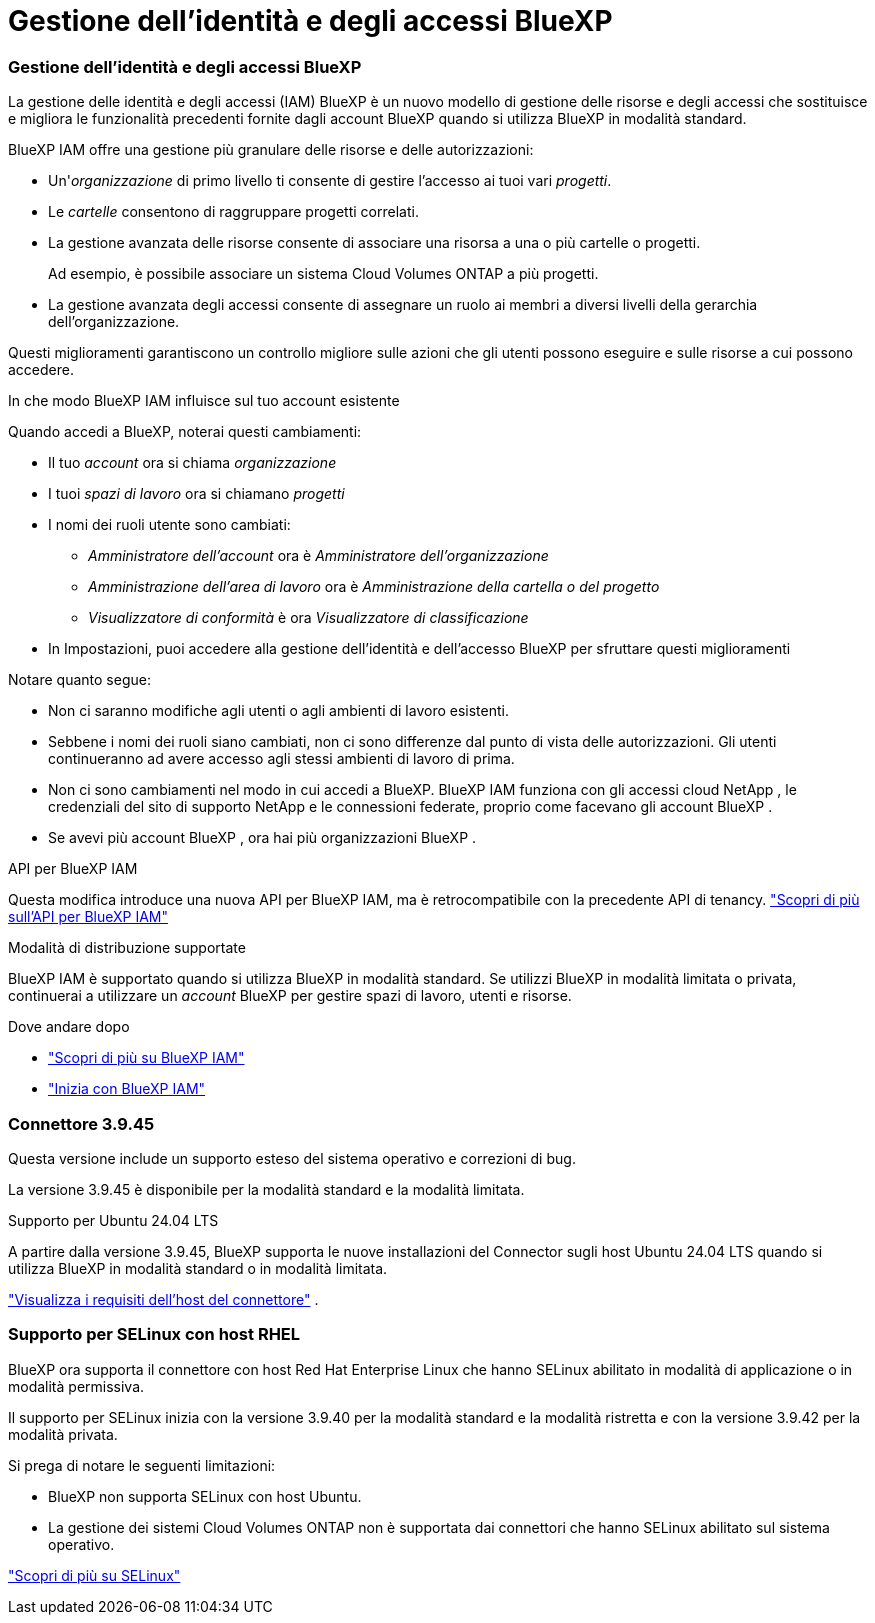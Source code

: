 = Gestione dell'identità e degli accessi BlueXP
:allow-uri-read: 




=== Gestione dell'identità e degli accessi BlueXP

La gestione delle identità e degli accessi (IAM) BlueXP è un nuovo modello di gestione delle risorse e degli accessi che sostituisce e migliora le funzionalità precedenti fornite dagli account BlueXP quando si utilizza BlueXP in modalità standard.

BlueXP IAM offre una gestione più granulare delle risorse e delle autorizzazioni:

* Un'_organizzazione_ di primo livello ti consente di gestire l'accesso ai tuoi vari _progetti_.
* Le _cartelle_ consentono di raggruppare progetti correlati.
* La gestione avanzata delle risorse consente di associare una risorsa a una o più cartelle o progetti.
+
Ad esempio, è possibile associare un sistema Cloud Volumes ONTAP a più progetti.

* La gestione avanzata degli accessi consente di assegnare un ruolo ai membri a diversi livelli della gerarchia dell'organizzazione.


Questi miglioramenti garantiscono un controllo migliore sulle azioni che gli utenti possono eseguire e sulle risorse a cui possono accedere.

.In che modo BlueXP IAM influisce sul tuo account esistente
Quando accedi a BlueXP, noterai questi cambiamenti:

* Il tuo _account_ ora si chiama _organizzazione_
* I tuoi _spazi di lavoro_ ora si chiamano _progetti_
* I nomi dei ruoli utente sono cambiati:
+
** _Amministratore dell'account_ ora è _Amministratore dell'organizzazione_
** _Amministrazione dell'area di lavoro_ ora è _Amministrazione della cartella o del progetto_
** _Visualizzatore di conformità_ è ora _Visualizzatore di classificazione_


* In Impostazioni, puoi accedere alla gestione dell'identità e dell'accesso BlueXP per sfruttare questi miglioramenti


Notare quanto segue:

* Non ci saranno modifiche agli utenti o agli ambienti di lavoro esistenti.
* Sebbene i nomi dei ruoli siano cambiati, non ci sono differenze dal punto di vista delle autorizzazioni.  Gli utenti continueranno ad avere accesso agli stessi ambienti di lavoro di prima.
* Non ci sono cambiamenti nel modo in cui accedi a BlueXP.  BlueXP IAM funziona con gli accessi cloud NetApp , le credenziali del sito di supporto NetApp e le connessioni federate, proprio come facevano gli account BlueXP .
* Se avevi più account BlueXP , ora hai più organizzazioni BlueXP .


.API per BlueXP IAM
Questa modifica introduce una nuova API per BlueXP IAM, ma è retrocompatibile con la precedente API di tenancy. https://docs.netapp.com/us-en/console-automation/tenancyv4/overview.html["Scopri di più sull'API per BlueXP IAM"^]

.Modalità di distribuzione supportate
BlueXP IAM è supportato quando si utilizza BlueXP in modalità standard.  Se utilizzi BlueXP in modalità limitata o privata, continuerai a utilizzare un _account_ BlueXP per gestire spazi di lavoro, utenti e risorse.

.Dove andare dopo
* https://docs.netapp.com/us-en/bluexp-setup-admin/concept-identity-and-access-management.html["Scopri di più su BlueXP IAM"]
* https://docs.netapp.com/us-en/bluexp-setup-admin/task-iam-get-started.html["Inizia con BlueXP IAM"]




=== Connettore 3.9.45

Questa versione include un supporto esteso del sistema operativo e correzioni di bug.

La versione 3.9.45 è disponibile per la modalità standard e la modalità limitata.

.Supporto per Ubuntu 24.04 LTS
A partire dalla versione 3.9.45, BlueXP supporta le nuove installazioni del Connector sugli host Ubuntu 24.04 LTS quando si utilizza BlueXP in modalità standard o in modalità limitata.

https://docs.netapp.com/us-en/bluexp-setup-admin/task-install-connector-on-prem.html#step-1-review-host-requirements["Visualizza i requisiti dell'host del connettore"] .



=== Supporto per SELinux con host RHEL

BlueXP ora supporta il connettore con host Red Hat Enterprise Linux che hanno SELinux abilitato in modalità di applicazione o in modalità permissiva.

Il supporto per SELinux inizia con la versione 3.9.40 per la modalità standard e la modalità ristretta e con la versione 3.9.42 per la modalità privata.

Si prega di notare le seguenti limitazioni:

* BlueXP non supporta SELinux con host Ubuntu.
* La gestione dei sistemi Cloud Volumes ONTAP non è supportata dai connettori che hanno SELinux abilitato sul sistema operativo.


https://docs.redhat.com/en/documentation/red_hat_enterprise_linux/8/html/using_selinux/getting-started-with-selinux_using-selinux["Scopri di più su SELinux"^]
